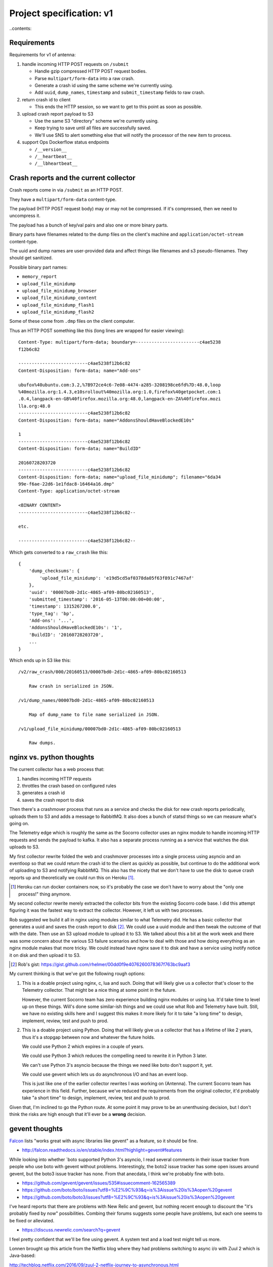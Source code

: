 =========================
Project specification: v1
=========================

..contents::


Requirements
============

Requirements for v1 of antenna:

1. handle incoming HTTP POST requests on ``/submit``

   * Handle gzip compressed HTTP POST request bodies.
   * Parse ``multipart/form-data`` into a raw crash.
   * Generate a crash id using the same scheme we're currently using.
   * Add ``uuid``, ``dump_names``, ``timestamp`` and ``submit_timestamp`` fields
     to raw crash.

2. return crash id to client

   * This ends the HTTP session, so we want to get to this point as soon as
     possible.

3. upload crash report payload to S3

   * Use the same S3 "directory" scheme we're currently using.
   * Keep trying to save until all files are successfully saved.
   * We'll use SNS to alert something else that will notify the processor of the
     new item to process.

4. support Ops Dockerflow status endpoints

   * ``/__version__``
   * ``/__heartbeat__``
   * ``/__lbheartbeat__``


Crash reports and the current collector
=======================================

Crash reports come in via ``/submit`` as an HTTP POST.

They have a ``multipart/form-data`` content-type.

The payload (HTTP POST request body) may or may not be compressed. If it's
compressed, then we need to uncompress it.

The payload has a bunch of key/val pairs and also one or more binary parts.

Binary parts have filenames related to the dump files on the client's machine and
``application/octet-stream`` content-type.

The uuid and dump names are user-provided data and affect things like filenames
and s3 pseudo-filenames. They should get sanitized.

Possible binary part names:

* ``memory_report``
* ``upload_file_minidump``
* ``upload_file_minidump_browser``
* ``upload_file_minidump_content``
* ``upload_file_minidump_flash1``
* ``upload_file_minidump_flash2``

Some of these come from ``.dmp`` files on the client computer.

Thus an HTTP POST something like this (long lines are wrapped for easier
viewing)::

    Content-Type: multipart/form-data; boundary=------------------------c4ae5238
    f12b6c82

    --------------------------c4ae5238f12b6c82
    Content-Disposition: form-data; name="Add-ons"

    ubufox%40ubuntu.com:3.2,%7B972ce4c6-7e08-4474-a285-3208198ce6fd%7D:48.0,loop
    %40mozilla.org:1.4.3,e10srollout%40mozilla.org:1.0,firefox%40getpocket.com:1
    .0.4,langpack-en-GB%40firefox.mozilla.org:48.0,langpack-en-ZA%40firefox.mozi
    lla.org:48.0
    --------------------------c4ae5238f12b6c82
    Content-Disposition: form-data; name="AddonsShouldHaveBlockedE10s"

    1
    --------------------------c4ae5238f12b6c82
    Content-Disposition: form-data; name="BuildID"

    20160728203720
    --------------------------c4ae5238f12b6c82
    Content-Disposition: form-data; name="upload_file_minidump"; filename="6da34
    99e-f6ae-22d6-1e1fdac8-16464a16.dmp"
    Content-Type: application/octet-stream

    <BINARY CONTENT>
    --------------------------c4ae5238f12b6c82--

    etc.

    --------------------------c4ae5238f12b6c82--


Which gets converted to a ``raw_crash`` like this::

    {
        'dump_checksums': {
            'upload_file_minidump': 'e19d5cd5af0378da05f63f891c7467af'
        },
        'uuid': '00007bd0-2d1c-4865-af09-80bc02160513',
        'submitted_timestamp': '2016-05-13T00:00:00+00:00',
        'timestamp': 1315267200.0',
        'type_tag': 'bp',
        'Add-ons': '...',
        'AddonsShouldHaveBlockedE10s': '1',
        'BuildID': '20160728203720',
        ...
    }


Which ends up in S3 like this::

    /v2/raw_crash/000/20160513/00007bd0-2d1c-4865-af09-80bc02160513

        Raw crash in serialized in JSON.

    /v1/dump_names/00007bd0-2d1c-4865-af09-80bc02160513

        Map of dump_name to file name serialized in JSON.

    /v1/upload_file_minidump/00007bd0-2d1c-4865-af09-80bc02160513

        Raw dumps.



nginx vs. python thoughts
=========================

The current collector has a web process that:

1. handles incoming HTTP requests
2. throttles the crash based on configured rules
3. generates a crash id
4. saves the crash report to disk

Then there's a crashmover process that runs as a service and checks the disk for
new crash reports periodically, uploads them to S3 and adds a message to
RabbitMQ. It also does a bunch of statsd things so we can measure what's going
on.

The Telemetry edge which is roughly the same as the Socorro collector uses an
nginx module to handle incoming HTTP requests and sends the payload to kafka. It
also has a separate process running as a service that watches the disk uploads
to S3.

My first collector rewrite folded the web and crashmover processes into a single
process using asyncio and an eventloop so that we could return the crash id to
the client as quickly as possible, but continue to do the additional work of
uploading to S3 and notifying RabbitMQ. This also has the nicety that we don't
have to use the disk to queue crash reports up and theoretically we could run
this on Heroku [1]_.

.. [1] Heroku can run docker containers now, so it's probably the case we don't
       have to worry about the "only one process!" thing anymore.

My second collector rewrite merely extracted the collector bits from the
existing Socorro code base. I did this attempt figuring it was the fastest way
to extract the collector. However, it left us with two processes.

Rob suggested we build it all in nginx using modules similar to what
Telemetry did. He has a basic collector that generates a uuid and saves the
crash report to disk [2]_. We could use a uuid module and then tweak the outcome
of that with the date. Then use an S3 upload module to upload it to S3. We
talked about this a bit at the work week and there was some concern about the
various S3 failure scenarios and how to deal with those and how doing everything
as an nginx module makes that more tricky. We could instead have nginx save it
to disk and have a service using inotify notice it on disk and then upload it to
S3.

.. [2] Rob's gist: https://gist.github.com/rhelmer/00dd0f9e4076260078367f763bc9aaf3


My current thinking is that we've got the following rough options:

1. This is a doable project using nginx, c, lua and such. Doing that will likely
   give us a collector that's closer to the Telemetry collector. That might be a
   nice thing at some point in the future.

   However, the current Socorro team has zero experience building nginx modules
   or using lua. It'd take time to level up on these things. Will's done some
   similar-ish things and we could use what Rob and Telemetry have built. Still,
   we have no existing skills here and I suggest this makes it more likely for
   it to take "a long time" to design, implement, review, test and push to prod.

2. This is a doable project using Python. Doing that will likely give us a
   collector that has a lifetime of like 2 years, thus it's a stopgap between
   now and whatever the future holds.

   We could use Python 2 which expires in a couple of years.

   We could use Python 3 which reduces the compelling need to rewrite it in
   Python 3 later.

   We can't use Python 3's asyncio because the things we need like boto don't
   support it, yet.

   We could use gevent which lets us do asynchronous I/O and has an event loop.

   This is just like one of the earlier collector rewrites I was working on
   (Antenna). The current Socorro team has experience in this field. Further,
   because we've reduced the requirements from the original collector, it'd
   probably take "a short time" to design, implement, review, test and push to
   prod.


Given that, I'm inclined to go the Python route. At some point it may prove to
be an unenthusing decision, but I don't think the risks are high enough that
it'll ever be a **wrong** decision.


gevent thoughts
===============

`Falcon <https://falconframework.org/>`_ lists "works great with async libraries
like gevent" as a feature, so it should be fine.

* http://falcon.readthedocs.io/en/stable/index.html?highlight=gevent#features

While looking into whether `boto supported Python 3's asyncio, I read several
comments in their issue tracker from people who use boto with gevent without
problems. Interestingly, the boto2 issue tracker has some open issues around
gevent, but the boto3 issue tracker has none. From that anecdata, I think we're
probably fine with boto.

* https://github.com/gevent/gevent/issues/535#issuecomment-162565389
* https://github.com/boto/boto/issues?utf8=%E2%9C%93&q=is%3Aissue%20is%3Aopen%20gevent
* https://github.com/boto/boto3/issues?utf8=%E2%9C%93&q=is%3Aissue%20is%3Aopen%20gevent

I've heard reports that there are problems with New Relic and gevent, but
nothing recent enough to discount the "it's probably fixed by now"
possibilities. Combing their forums suggests some people have problems, but each
one seems to be fixed or alleviated.

* https://discuss.newrelic.com/search?q=gevent

I feel pretty confident that we'll be fine using gevent. A system test and a
load test might tell us more.

Lonnen brought up this article from the Netflix blog where they had problems
switching to async i/o with Zuul 2 which is Java-based:

http://techblog.netflix.com/2016/09/zuul-2-netflix-journey-to-asynchronous.html

There's a lot of big differences between their project and ours. Still, we
should give some thought to alleviating the complexities of debugging
event-driven code and making sure all the libs we use are gevent-friendly.


boto2 vs. boto3
===============

According to the boto documentation, boto3 is stable and recommended for daily
use.

* boto2: http://boto.cloudhackers.com/en/latest/
* boto3: https://github.com/boto/boto3

Socorro uses boto2. I think we'll go with boto3 because it's the future.
